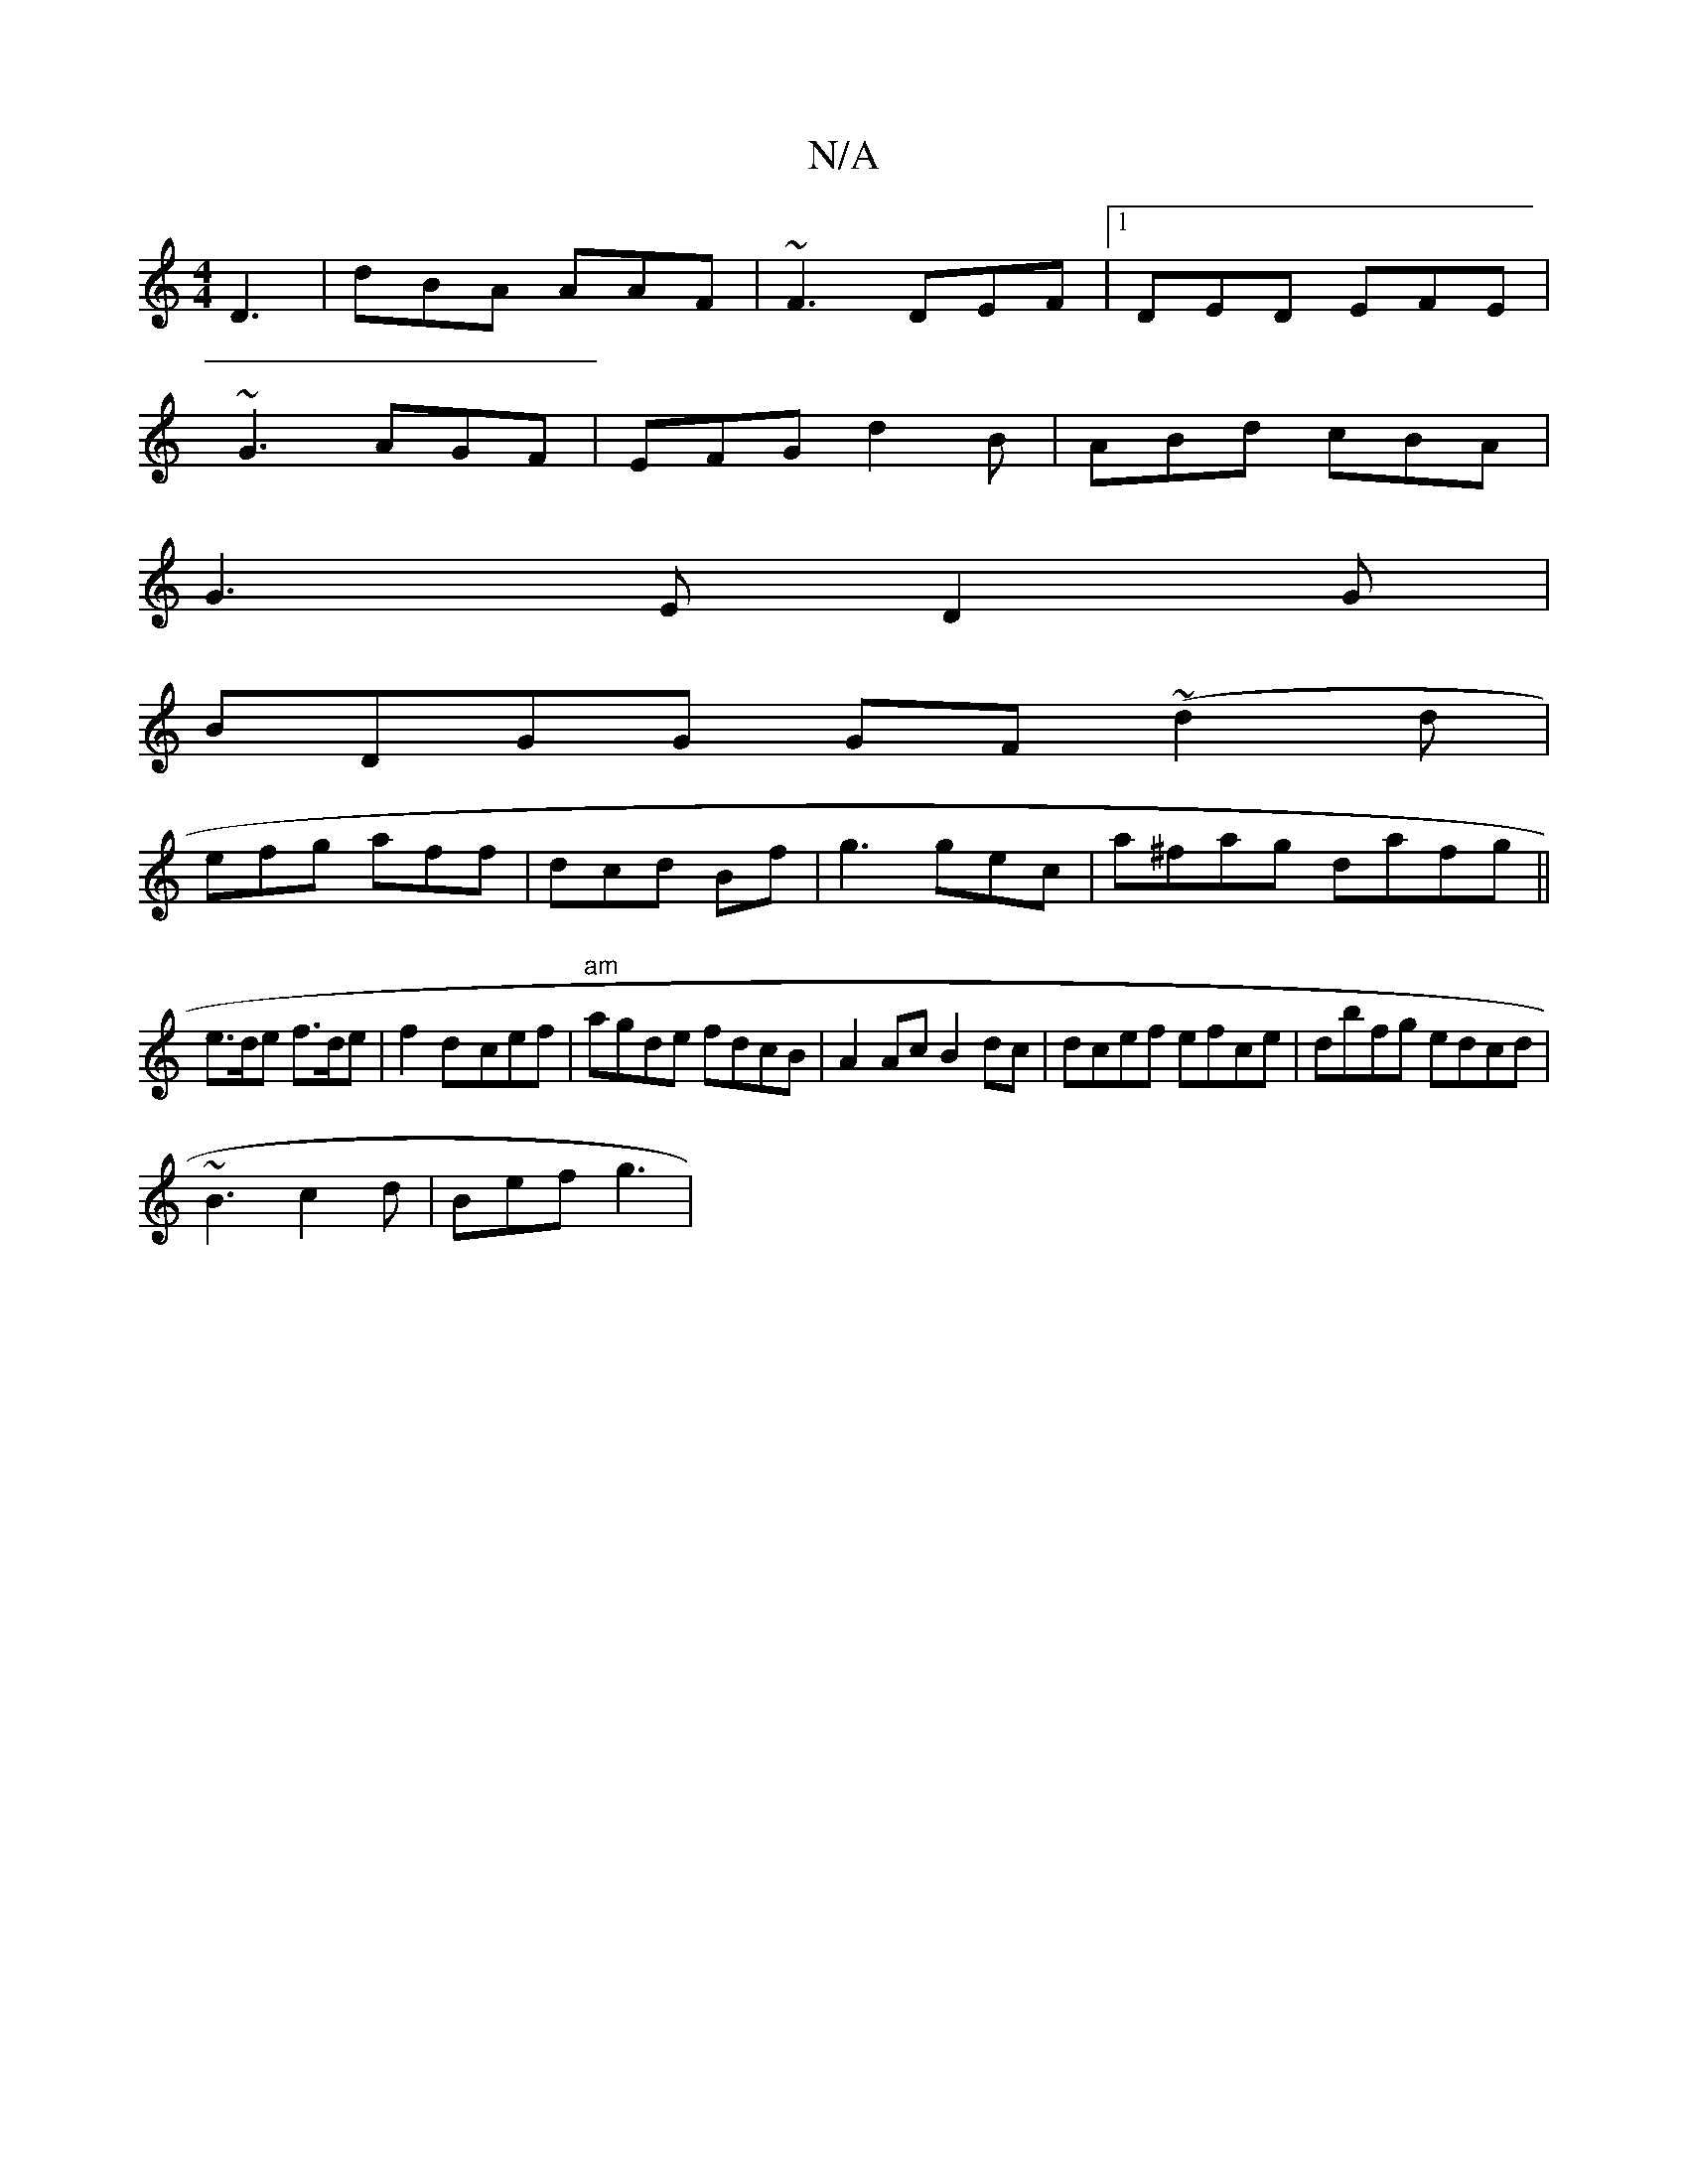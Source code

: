 X:1
T:N/A
M:4/4
R:N/A
K:Cmajor
 D3|dBA AAF|~F3 DEF|1 DED EFE|
~G3 AGF| EFG d2B|ABd cBA |
G3E D2G|
BDGG GF~(d2d|
efg aff| dcd Bf | g3 gec|a^fag dafg||
e>de f>de|f2d-cef|"am"agde fdcB|A2 Ac B2dc|dcef efce|dbfg edcd|
~B3 c2d | Bef g3|